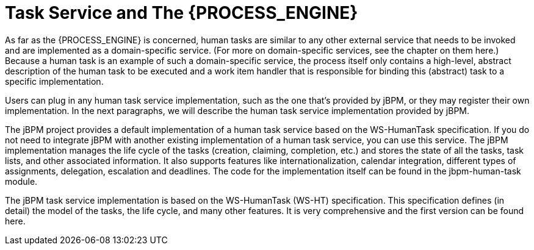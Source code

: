 [[_jbpmtaskservicedetails]]
= Task Service and The {PROCESS_ENGINE}

As far as the {PROCESS_ENGINE} is concerned, human tasks are similar to any other external service that needs  to be invoked and are implemented as a domain-specific service.
(For more on domain-specific services,  see the chapter on them here.) Because a human task is an example of such a domain-specific service,  the process itself only contains a high-level, abstract description of the human task to be executed  and a work item handler that is responsible for binding this (abstract) task to a specific implementation.

Users can plug in any human task service implementation, such as the one that's provided by jBPM,  or they may register their own implementation.
In the next paragraphs, we will describe the human  task service implementation provided by jBPM.

The jBPM project provides a default implementation of a human task service based on the WS-HumanTask  specification.
If you do not need to integrate jBPM with another existing implementation of a human  task service, you can use this service.
The jBPM implementation manages the life cycle of the tasks  (creation, claiming, completion, etc.) and stores the state of all the tasks, task lists, and other  associated information.
It also supports features like internationalization, calendar integration,  different types of assignments, delegation, escalation and deadlines.
The code for the implementation  itself can be found in the jbpm-human-task module.

The jBPM task service implementation is based on the WS-HumanTask (WS-HT) specification.
This specification  defines (in detail) the model of the tasks, the life cycle, and many other features.
It is very comprehensive  and the first version can be found here.
